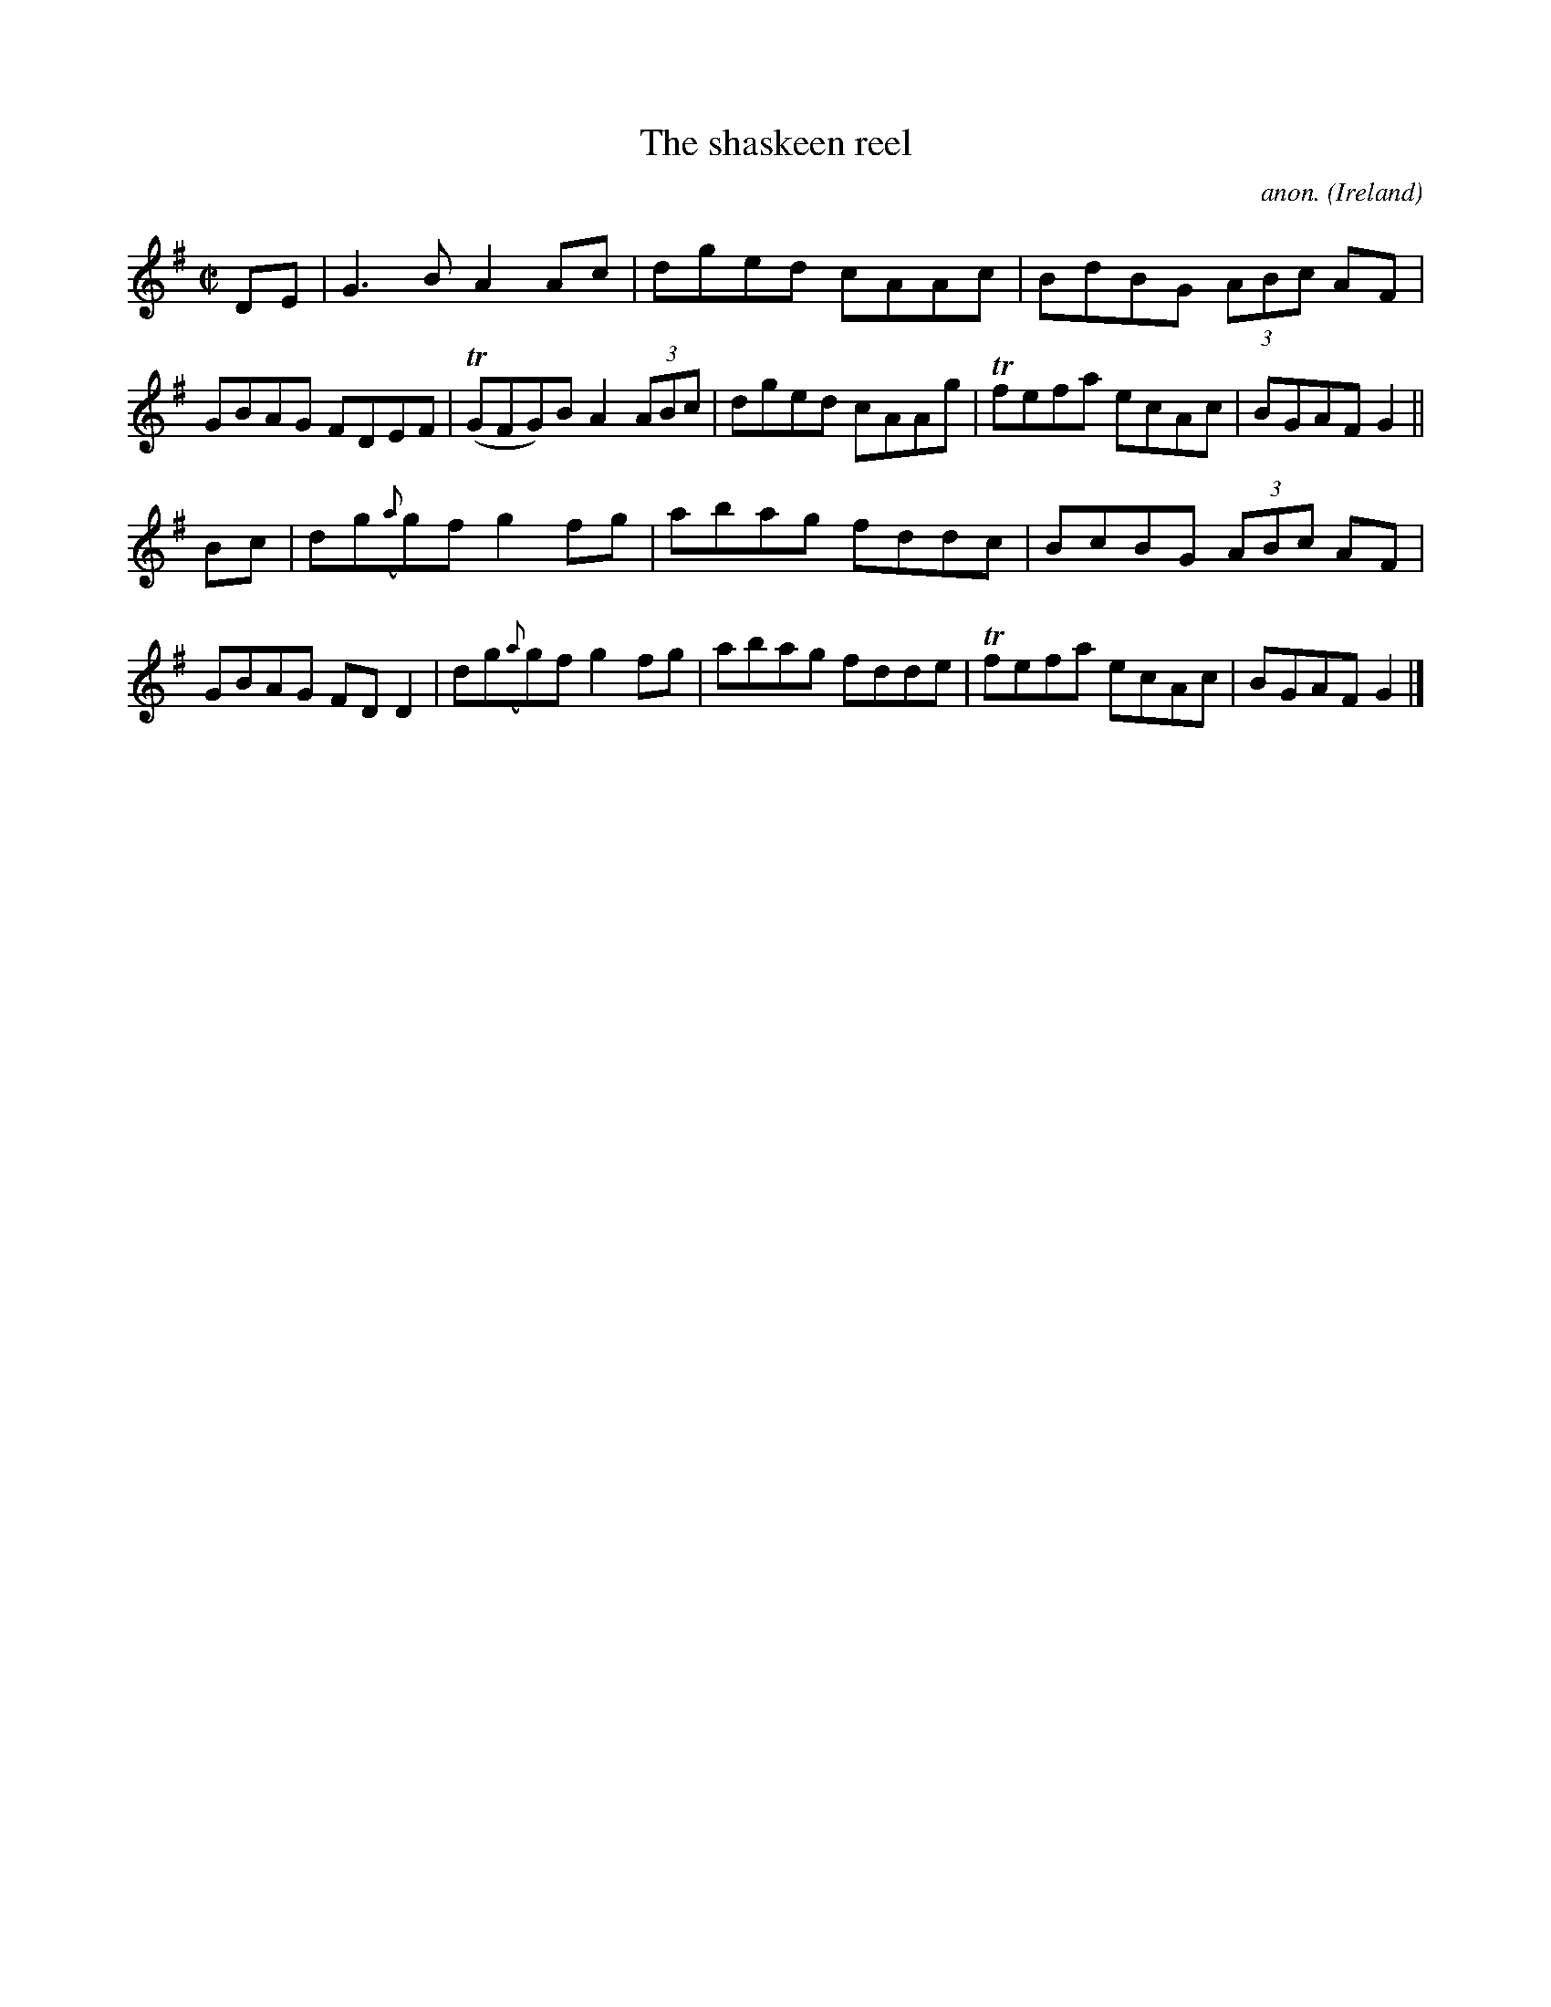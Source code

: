 X:802
T:The shaskeen reel
C:anon.
O:Ireland
B:Francis O'Neill: "The Dance Music of Ireland" (1907) no. 802
R:Reel
m:Tn = (3n/o/n/
M:C|
L:1/8
K:G
DE|G3B A2Ac|dged cAAc|BdBG (3ABc AF|GBAG FDEF|(TGFG)B A2 (3ABc|dged cAAg|Tfefa ecAc|BGAF G2||
Bc|dg({a}g)f g2fg|abag fddc|BcBG (3ABc AF|GBAG FDD2|dg({a}g)f g2fg|abag fdde|Tfefa ecAc|BGAF G2|]
